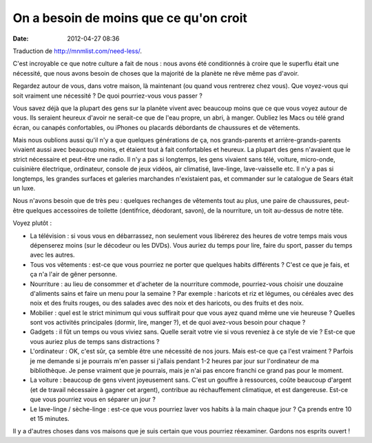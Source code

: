 On a besoin de moins que ce qu'on croit
#######################################
:date: 2012-04-27 08:36

Traduction de http://mnmlist.com/need-less/.

C'est incroyable ce que notre culture a fait de nous : nous avons été
conditionnés à croire que le superflu était une nécessité, que nous avons
besoin de choses que la majorité de la planète ne rêve même pas d'avoir.

Regardez autour de vous, dans votre maison, là maintenant (ou quand vous
rentrerez chez vous). Que voyez-vous qui soit vraiment une nécessité ? De quoi
pourriez-vous vous passer ?

Vous savez déjà que la plupart des gens sur la planète vivent avec beaucoup
moins que ce que vous voyez autour de vous. Ils seraient heureux d'avoir ne
serait-ce que de l'eau propre, un abri, à manger. Oubliez les Macs ou télé
grand écran, ou canapés confortables, ou iPhones ou placards débordants de
chaussures et de vêtements.

Mais nous oublions aussi qu'il n'y a que quelques générations de ça, nos
grands-parents et arrière-grands-parents vivaient aussi avec beaucoup moins, et
étaient tout à fait confortables et heureux. La plupart des gens n'avaient que
le strict nécessaire et peut-être une radio. Il n'y a pas si longtemps, les
gens vivaient sans télé, voiture, micro-onde, cuisinière électrique,
ordinateur, console de jeux vidéos, air climatisé, lave-linge, lave-vaisselle
etc. Il n'y a pas si longtemps, les grandes surfaces et galeries marchandes
n'existaient pas, et commander sur le catalogue de Sears était un luxe.

Nous n'avons besoin que de très peu : quelques rechanges de vêtements tout au
plus, une paire de chaussures, peut-être quelques accessoires de toilette
(dentifrice, déodorant, savon), de la nourriture, un toit au-dessus de notre
tête.

Voyez plutôt :

* La télévision : si vous vous en débarrassez, non seulement vous libérerez des
  heures de votre temps mais vous dépenserez moins (sur le décodeur ou les
  DVDs). Vous auriez du temps pour lire, faire du sport, passer du temps avec
  les autres.
* Tous vos vêtements : est-ce que vous pourriez ne porter que quelques habits
  différents ?  C'est ce que je fais, et ça n'a l'air de gêner personne.
* Nourriture : au lieu de consommer et d'acheter de la nourriture commode,
  pourriez-vous choisir une douzaine d'aliments sains et faire un menu pour la
  semaine ? Par exemple : haricots et riz et légumes, ou céréales avec des noix
  et des fruits rouges, ou des salades avec des noix et des haricots, ou des
  fruits et des noix.
* Mobilier : quel est le strict minimum qui vous suffirait pour que vous ayez
  quand même une vie heureuse ? Quelles sont vos activités principales (dormir,
  lire, manger ?), et de quoi avez-vous besoin pour chaque ?
* Gadgets : il fût un temps ou vous viviez sans. Quelle serait votre vie si
  vous reveniez à ce style de vie ? Est-ce que vous auriez plus de temps sans
  distractions ?
* L'ordinateur : OK, c'est sûr, ça semble être une nécessité de nos jours. Mais
  est-ce que ça l'est vraiment ? Parfois je me demande si je pourrais m'en
  passer si j'allais pendant 1-2 heures par jour sur l'ordinateur de ma
  bibliothèque. Je pense vraiment que je pourrais, mais je n'ai pas encore
  franchi ce grand pas pour le moment.
* La voiture : beaucoup de gens vivent joyeusement sans. C'est un gouffre à
  ressources, coûte beaucoup d'argent (et de travail nécessaire à gagner cet
  argent), contribue au réchauffement climatique, et est dangereuse. Est-ce que
  vous pourriez vous en séparer un jour ?
* Le lave-linge / sèche-linge : est-ce que vous pourriez laver vos habits à la
  main chaque jour ? Ça prends entre 10 et 15 minutes.

Il y a d'autres choses dans vos maisons que je suis certain que vous pourriez
réexaminer. Gardons nos esprits ouvert !
